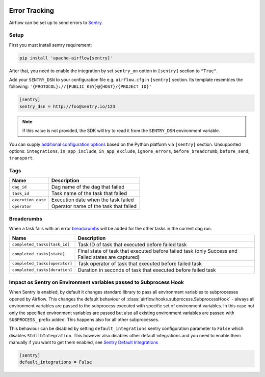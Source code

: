  .. Licensed to the Apache Software Foundation (ASF) under one
    or more contributor license agreements.  See the NOTICE file
    distributed with this work for additional information
    regarding copyright ownership.  The ASF licenses this file
    to you under the Apache License, Version 2.0 (the
    "License"); you may not use this file except in compliance
    with the License.  You may obtain a copy of the License at

 ..   http://www.apache.org/licenses/LICENSE-2.0

 .. Unless required by applicable law or agreed to in writing,
    software distributed under the License is distributed on an
    "AS IS" BASIS, WITHOUT WARRANTIES OR CONDITIONS OF ANY
    KIND, either express or implied.  See the License for the
    specific language governing permissions and limitations
    under the License.

Error Tracking
===============

Airflow can be set up to send errors to `Sentry <https://docs.sentry.io/>`__.

Setup
------

First you must install sentry requirement:

.. code-block:: bash

   pip install 'apache-airflow[sentry]'

After that, you need to enable the integration by set ``sentry_on`` option in ``[sentry]`` section to ``"True"``.

Add your ``SENTRY_DSN`` to your configuration file e.g. ``airflow.cfg`` in ``[sentry]`` section. Its template resembles the following: ``'{PROTOCOL}://{PUBLIC_KEY}@{HOST}/{PROJECT_ID}'``

.. code-block:: ini

    [sentry]
    sentry_dsn = http://foo@sentry.io/123

.. note::
    If this value is not provided, the SDK will try to read it from the ``SENTRY_DSN`` environment variable.

You can supply `additional configuration options <https://docs.sentry.io/platforms/python/configuration/options>`__ based on the Python platform via ``[sentry]`` section.
Unsupported options: ``integrations``, ``in_app_include``, ``in_app_exclude``, ``ignore_errors``, ``before_breadcrumb``, ``before_send``, ``transport``.

Tags
-----

======================================= ==================================================
Name                                    Description
======================================= ==================================================
``dag_id``                              Dag name of the dag that failed
``task_id``                             Task name of the task that failed
``execution_date``                      Execution date when the task failed
``operator``                            Operator name of the task that failed
======================================= ==================================================

Breadcrumbs
------------


When a task fails with an error `breadcrumbs <https://docs.sentry.io/platforms/python/enriching-events/breadcrumbs/>`__ will be added for the other tasks in the current dag run.

======================================= ==============================================================
Name                                    Description
======================================= ==============================================================
``completed_tasks[task_id]``            Task ID of task that executed before failed task
``completed_tasks[state]``              Final state of task that executed before failed task (only Success and Failed states are captured)
``completed_tasks[operator]``           Task operator of task that executed before failed task
``completed_tasks[duration]``           Duration in seconds of task that executed before failed task
======================================= ==============================================================


Impact os Sentry on Environment variables passed to Subprocess Hook
-------------------------------------------------------------------

When Sentry is enabled, by default it changes standard library to pass all environment variables to
subprocesses opened by Airflow. This changes the default behaviour of
:class:`airflow.hooks.subprocess.SubprocessHook` - always all environment variables are passed to the
subprocess executed with specific set of environment variables. In this case not only the specified
environment variables are passed but also all existing environment variables are passed with
``SUBPROCESS_`` prefix added. This happens also for all other subprocesses.

This behaviour can be disabled by setting ``default_integrations`` sentry configuration parameter to
``False`` which disables ``StdlibIntegration``. This however also disables other default integrations
and you need to enable them manually if you want to get them enabled,
see `Sentry Default Integrations <https://docs.sentry.io/platforms/python/guides/wsgi/configuration/integrations/default-integrations/>`_

.. code-block:: ini

    [sentry]
    default_integrations = False
